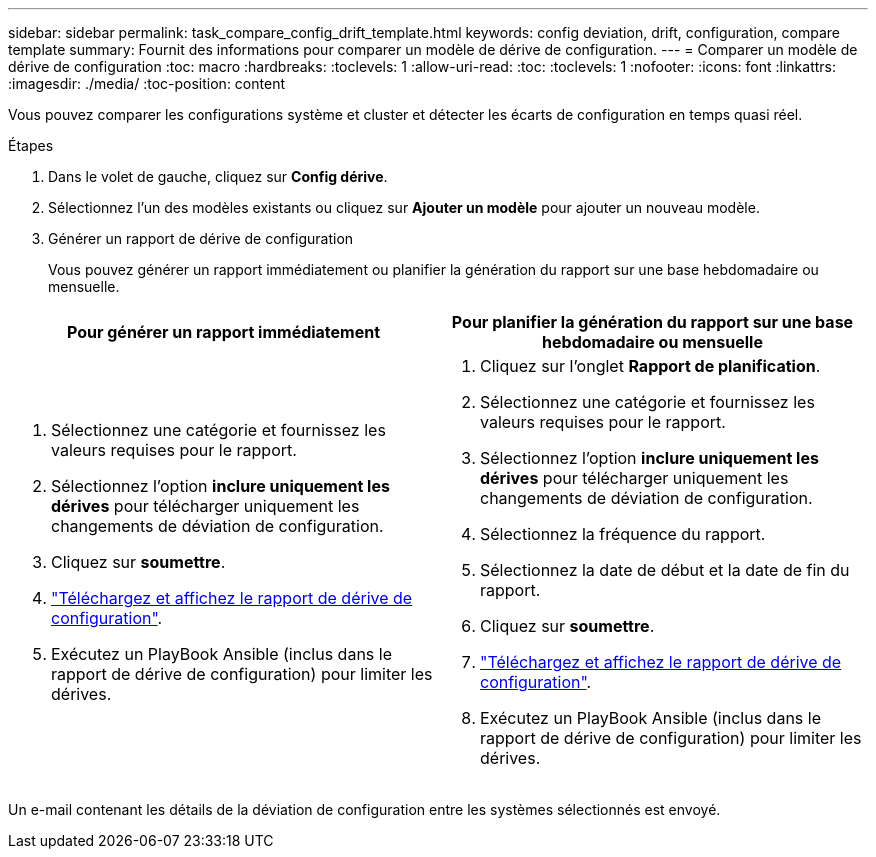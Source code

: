 ---
sidebar: sidebar 
permalink: task_compare_config_drift_template.html 
keywords: config deviation, drift, configuration, compare template 
summary: Fournit des informations pour comparer un modèle de dérive de configuration. 
---
= Comparer un modèle de dérive de configuration
:toc: macro
:hardbreaks:
:toclevels: 1
:allow-uri-read: 
:toc: 
:toclevels: 1
:nofooter: 
:icons: font
:linkattrs: 
:imagesdir: ./media/
:toc-position: content


[role="lead"]
Vous pouvez comparer les configurations système et cluster et détecter les écarts de configuration en temps quasi réel.

.Étapes
. Dans le volet de gauche, cliquez sur *Config dérive*.
. Sélectionnez l'un des modèles existants ou cliquez sur *Ajouter un modèle* pour ajouter un nouveau modèle.
. Générer un rapport de dérive de configuration
+
Vous pouvez générer un rapport immédiatement ou planifier la génération du rapport sur une base hebdomadaire ou mensuelle.



[cols="50,50"]
|===
| Pour générer un rapport immédiatement | Pour planifier la génération du rapport sur une base hebdomadaire ou mensuelle 


 a| 
. Sélectionnez une catégorie et fournissez les valeurs requises pour le rapport.
. Sélectionnez l'option *inclure uniquement les dérives* pour télécharger uniquement les changements de déviation de configuration.
. Cliquez sur *soumettre*.
. link:task_generate_reports.html["Téléchargez et affichez le rapport de dérive de configuration"].
. Exécutez un PlayBook Ansible (inclus dans le rapport de dérive de configuration) pour limiter les dérives.

 a| 
. Cliquez sur l'onglet *Rapport de planification*.
. Sélectionnez une catégorie et fournissez les valeurs requises pour le rapport.
. Sélectionnez l'option *inclure uniquement les dérives* pour télécharger uniquement les changements de déviation de configuration.
. Sélectionnez la fréquence du rapport.
. Sélectionnez la date de début et la date de fin du rapport.
. Cliquez sur *soumettre*.
. link:task_generate_reports.html["Téléchargez et affichez le rapport de dérive de configuration"].
. Exécutez un PlayBook Ansible (inclus dans le rapport de dérive de configuration) pour limiter les dérives.


|===
Un e-mail contenant les détails de la déviation de configuration entre les systèmes sélectionnés est envoyé.
